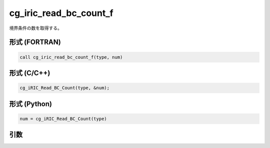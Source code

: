 cg_iric_read_bc_count_f
=======================

境界条件の数を取得する。

形式 (FORTRAN)
---------------
.. code-block:: fortran

   call cg_iric_read_bc_count_f(type, num)

形式 (C/C++)
---------------
.. code-block:: c

   cg_iRIC_Read_BC_Count(type, &num);

形式 (Python)
---------------
.. code-block:: python

   num = cg_iRIC_Read_BC_Count(type)

引数
----

.. csv-table:: cg_iric_read_bc_count_f の引数
   :file: cg_iric_read_bc_count_f_args.csv
   :header-rows: 1

